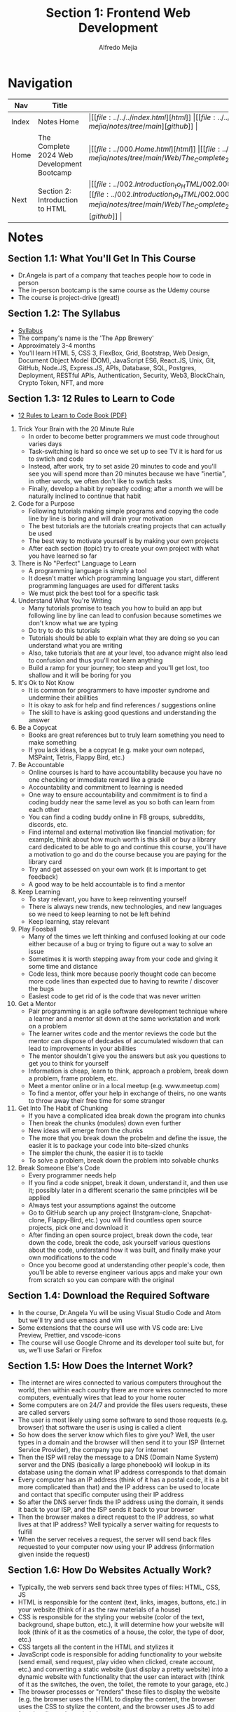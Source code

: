 #+title: Section 1: Frontend Web Development
#+author: Alfredo Mejia
#+options: num:nil html-postamble:nil
#+html_head: <link rel="stylesheet" type="text/css" href="https://cdn.jsdelivr.net/npm/bulma@1.0.4/css/bulma.min.css" /> <style>body {margin: 5%} h1,h2,h3,h4,h5,h6 {margin-top: 3%} .content ul:not(:first-child) {margin-top: 0.25em}}</style>

* Navigation
| Nav   | Title                                      | Links                                   |
|-------+--------------------------------------------+-----------------------------------------|
| Index | Notes Home                                 | \vert [[file:../../../index.html][html]] \vert [[file:../../../index.org][org]] \vert [[https://github.com/alfredo-mejia/notes/tree/main][github]] \vert |
| Home  | The Complete 2024 Web Development Bootcamp | \vert [[file:../000.Home.html][html]] \vert [[file:../000.Home.org][org]] \vert [[https://github.com/alfredo-mejia/notes/tree/main/Web/The_Complete_2024_Web_Development_Bootcamp][github]] \vert |
| Next  | Section 2: Introduction to HTML            | \vert [[file:../002.Introduction_to_HTML/002.000.Notes.html][html]] \vert [[file:../002.Introduction_to_HTML/002.000.Notes.org][org]] \vert [[https://github.com/alfredo-mejia/notes/tree/main/Web/The_Complete_2024_Web_Development_Bootcamp/002.Introduction_to_HTML][github]] \vert |

* Notes

** Section 1.1: What You'll Get In This Course
   - Dr.Angela is part of a company that teaches people how to code in person
   - The in-person bootcamp is the same course as the Udemy course
   - The course is project-drive (great!)

** Section 1.2: The Syllabus
   - [[file:001.002.Syllabus.pdf][Syllabus]]
   - The company's name is the 'The App Brewery'
   - Approximately 3-4 months
   - You'll learn HTML 5, CSS 3, FlexBox, Grid, Bootstrap, Web Design, Document Object Model (DOM), JavaScript ES6, React.JS, Unix, Git, GitHub, Node.JS, Express.JS, APIs, Database, SQL, Postgres, Deployment, RESTful APIs, Authentication, Security, Web3, BlockChain, Crypto Token, NFT, and more

** Section 1.3: 12 Rules to Learn to Code
   - [[file:001.003.12_Rules_to_Learn_to_Code.pdf][12 Rules to Learn to Code Book (PDF)]]
     
  1. Trick Your Brain with the 20 Minute Rule
     - In order to become better programmers we must code throughout varies days
     - Task-switching is hard so once we set up to see TV it is hard for us to swtich and code
     - Instead, after work, try to set aside 20 minutes to code and you'll see you will spend more than 20 minutes because we have "inertia", in other words, we often don't like to swtich tasks
     - Finally, develop a habit by repeatly coding; after a month we will be naturally inclined to continue that habit
	
  2. Code for a Purpose
     - Following tutorials making simple programs  and copying the code line by line is boring and will drain your motivation
     - The best tutorials are the tutorials creating projects that can actually be used
     - The best way to motivate yourself is by making your own projects
     - After each section (topic) try to create your own project with what you have learned so far

  3. There is No "Perfect" Language to Learn
     - A programming language is simply a tool
     - It doesn't matter which programming language you start, different programming languages are used for different tasks
     - We must pick the best tool for a specific task

  4. Understand What You're Writing
     - Many tutorials promise to teach you how to build an app but following line by line can lead to confusion because sometimes we don't know what we are typing
     - Do try to do this tutorials
     - Tutorials should be able to explain what they are doing so you can understand what you are writing
     - Also, take tutorials that are at your level, too advance might also lead to confusion and thus you'll not learn anything
     - Build a ramp for your journey; too steep and you'll get lost, too shallow and it will be boring for you

  5. It's Ok to Not Know
     - It is common for programmers to have imposter syndrome and undermine their abilities
     - It is okay to ask for help and find references / suggestions online
     - The skill to have is asking good questions and understanding the answer

  6. Be a Copycat
     - Books are great references but to truly learn something you need to make something
     - If you lack ideas, be a copycat (e.g. make your own notepad, MSPaint, Tetris, Flappy Bird, etc.)

  7. Be Accountable
     - Online courses is hard to have accountability because you have no one checking or immediate reward like a grade
     - Accountability and commitment to learning is needed
     - One way to ensure accountability and commitment is to find a coding buddy near the same level as you so both can learn from each other
     - You can find a coding buddy online in FB groups, subreddits, discords, etc. 
     - Find internal and external motivation like financial motivation; for example, think about how much worth is this skill or buy a library card dedicated to be able to go and continue this course, you'll have a motivation to go and do the course because you are paying for the library card
     - Try and get assessed on your own work (it is important to get feedback)
     - A good way to be held accountable is to find a mentor

  8. Keep Learning
     - To stay relevant, you have to keep reinventing yourself
     - There is always new trends, new technologies, and new languages so we need to keep learning to not be left behind
     - Keep learning, stay relevant

  9. Play Foosball
     - Many of the times we left thinking and confused looking at our code either because of a bug or trying to figure out a way to solve an issue
     - Sometimes it is worth stepping away from your code and giving it some time and distance
     - Code less, think more because poorly thought code can become more code lines than expected due to having to rewrite / discover the bugs
     - Easiest code to get rid of is the code that was never written

  10. Get a Mentor
      - Pair programming is an agile software development technique where a learner and a mentor sit down at the same workstation and work on a problem
      - The learner writes code and the mentor reviews the code but the mentor can dispose of dedcades of accumulated wisdown that can lead to improvements in your abilities
      - The mentor shouldn't give you the answers but ask you questions to get you to think for yourself
      - Information is cheap, learn to think, approach a problem, break down a problem, frame problem, etc.
      - Meet a mentor online or in a local meetup (e.g. www.meetup.com)
      - To find a mentor, offer your help in exchange of theirs, no one wants to throw away their free time for some stranger

  11. Get Into The Habit of Chunking
      - If you have a complicated idea break down the program into chunks
      - Then break the chunks (modules) down even further
      - New ideas will emerge from the chunks
      - The more that you break down the probelm and define the issue, the easier it is to package your code into bite-sized chunks
      - The simpler the chunk, the easier it is to tackle
      - To solve a problem, break down the problem into solvable chunks

  12. Break Someone Else's Code
      - Every programmer needs help
      - If you find a code snippet, break it down, understand it, and then use it; possibly later in a different scenario the same principles will be applied
      - Always test your assumptions against the outcome
      - Go to GitHub search up any project (Instgram-clone, Snapchat-clone, Flappy-Bird, etc.) you will find countless open source projects, pick one and download it
      - After finding an open source project, break down the code, tear down the code, break the code, ask yourself various questions about the code, understand how it was built, and finally make your own modifications to the code
      - Once you become good at understanding other people's code, then you'll be able to reverse engineer various apps and make your own from scratch so you can compare with the original

** Section 1.4: Download the Required Software
   - In the course, Dr.Angela Yu will be using Visual Studio Code and Atom but we'll try and use emacs and vim
   - Some extensions that the course will use with VS code are: Live Preview, Prettier, and vscode-icons
   - The course will use Google Chrome and its developer tool suite but, for us, we'll use Safari or Firefox

** Section 1.5: How Does the Internet Work?
   - The internet are wires connected to various computers throughout the world, then within each country there are more wires connected to more computers, eventually wires that lead to your home router
   - Some computers are on 24/7 and provide the files users requests, these are called servers
   - The user is most likely using some software to send those requests (e.g. browser) that software the user is using is called a client
   - So how does the server know which files to give you? Well, the user types in a domain and the browser will then send it to your ISP (Internet Service Provider), the company you pay for internet
   - Then the ISP will relay the message to a DNS (Domain Name System) server and the DNS (basically a large phonebook) will lookup in its database using the domain what IP address corresponds to that domain 
   - Every computer has an IP address (think of it has a postal code, it is a bit more complicated than that) and the IP address can be used to locate and contact that specific computer using their IP address
   - So after the DNS server finds the IP address using the domain, it sends it back to your ISP, and the ISP sends it back to your browser
   - Then the browser makes a direct request to the IP address, so what lives at that IP address? Well typically a server waiting for requests to fulfill
   - When the server receives a request, the server will send back files requested to your computer now using your IP address (information given inside the request)

** Section 1.6: How Do Websites Actually Work? 
   - Typically, the web servers send back three types of files: HTML, CSS, JS
   - HTML is responsible for the content (text, links, images, buttons, etc.) in your website (think of it as the raw materials of a house)
   - CSS is responsible for the styling your website (color of the text, background, shape button, etc.), it will determine how your website will look (think of it as the cosmetics of a house, the color, the type of door, etc.)
   - CSS targets all the content in the HTML and stylizes it
   - JavaScript code is responsible for adding functionality to your website (send email, send request, play video when clicked, create account, etc.) and converting a static website (just display a pretty website) into a dynamic website with functionality that the user can interact with (think of it as the switches, the oven, the toilet, the remote to your garage, etc.)
   - The browser processes or "renders" these files to display the website (e.g. the browser uses the HTML to display the content, the browser uses the CSS to stylize the content, and the browser uses JS to add functionality to the website)
   - You can use the developer tools to inspect and change the HTML, CSS, and even JS but this is only to your local copy of the files; once you refresh the url the server will resend the files and replace your local files

** Section 1.7: How To Get the Most Out of the Course
   - Instead of coding along with the video, first understand what is happening in the video, and after 10 minutes and after understanding the topics try to do it yourself and compare your results with the video
   - Takes notes using the Cornell Note Taking System [[file:001.007.How_To_Get_the_Most_Out_of_the_Course_Cornell_Note_Taking_Template.pdf][(pdf template)]]; the page is divided into four sections: topic, keywords / questions, notes, and summary
   - The best way to use the Cornell system is, first, take down notes, after taking down notes review your notes and pick out the most important keywords or questions you are asking yourself, and then lastly, at the second of the section summarize what you have learned in a few bullet points
   - If you are stuck with a topic, first read about the topic, try it out the topic on your own, take a break, and then come back at it (remember the rule #9 play foosball)
   - Practice! Practice! Practice!

** Section 1.8: How to Get Help When You're Stuck
   - Every time you code, before you run, think about what do you expect your code will do and then see what your code actually does and figure out what is causing the difference
   - Bugs and errors are bound so some ways to solve are by rewatching videos, searching on stackoverflow, searching on google, but if none of that works take a look at the solution provided and compare it with your own
   - You can also ask in the Q&A inside the lecture in Udemy

** Section 1.9: Pathfinder
   - There are many suggestions on where to start depending on your experience but for me I am going to try and view all the lectures / modules
